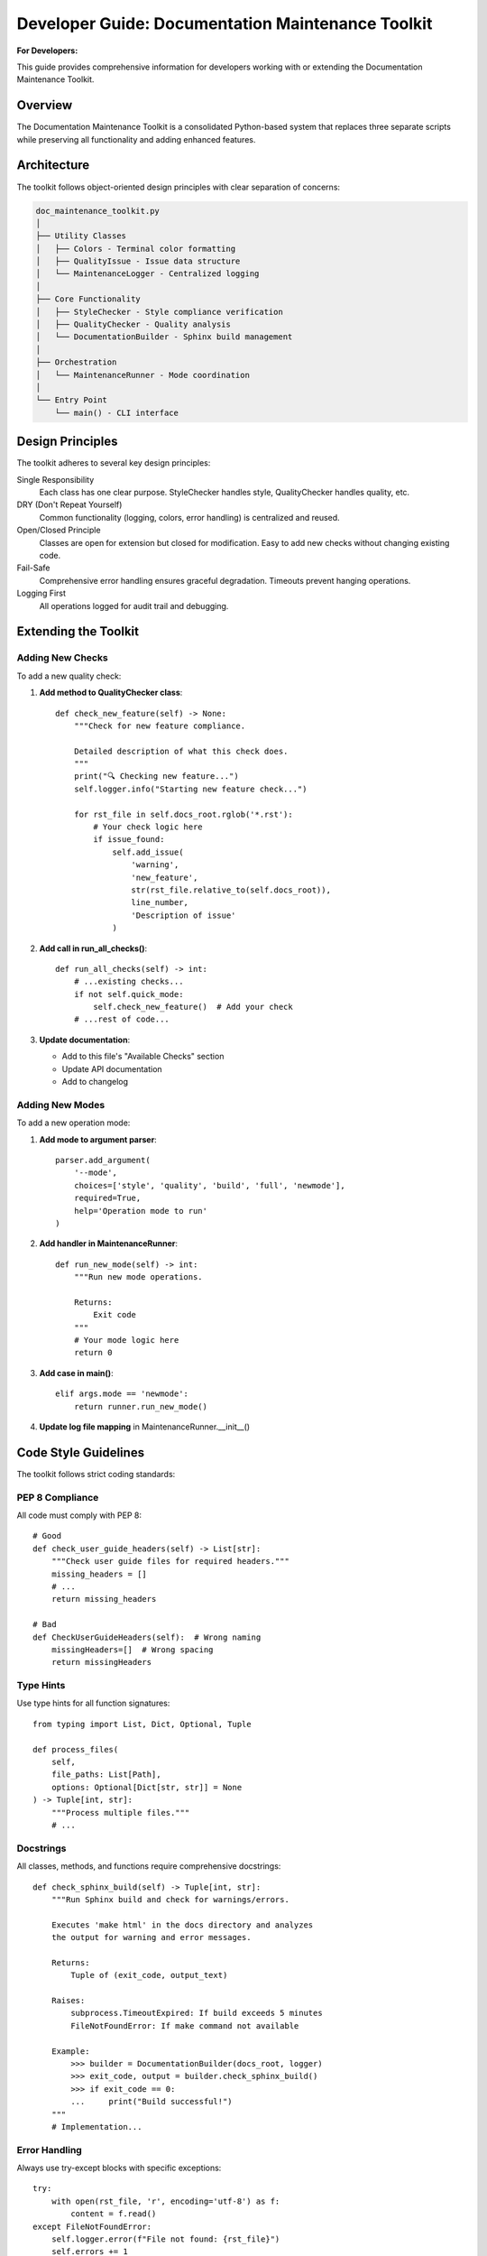 .. _developer_guide_doc_maintenance:

========================================================
Developer Guide: Documentation Maintenance Toolkit
========================================================

**For Developers:**

This guide provides comprehensive information for developers working with
or extending the Documentation Maintenance Toolkit.

Overview
========

The Documentation Maintenance Toolkit is a consolidated Python-based system
that replaces three separate scripts while preserving all functionality and
adding enhanced features.

Architecture
============

The toolkit follows object-oriented design principles with clear separation
of concerns:

.. code-block:: text

   doc_maintenance_toolkit.py
   │
   ├── Utility Classes
   │   ├── Colors - Terminal color formatting
   │   ├── QualityIssue - Issue data structure
   │   └── MaintenanceLogger - Centralized logging
   │
   ├── Core Functionality
   │   ├── StyleChecker - Style compliance verification
   │   ├── QualityChecker - Quality analysis
   │   └── DocumentationBuilder - Sphinx build management
   │
   ├── Orchestration
   │   └── MaintenanceRunner - Mode coordination
   │
   └── Entry Point
       └── main() - CLI interface

Design Principles
=================

The toolkit adheres to several key design principles:

Single Responsibility
    Each class has one clear purpose. StyleChecker handles style,
    QualityChecker handles quality, etc.

DRY (Don't Repeat Yourself)
    Common functionality (logging, colors, error handling) is
    centralized and reused.

Open/Closed Principle
    Classes are open for extension but closed for modification.
    Easy to add new checks without changing existing code.

Fail-Safe
    Comprehensive error handling ensures graceful degradation.
    Timeouts prevent hanging operations.

Logging First
    All operations logged for audit trail and debugging.

Extending the Toolkit
======================

Adding New Checks
-----------------

To add a new quality check:

1. **Add method to QualityChecker class**::

       def check_new_feature(self) -> None:
           """Check for new feature compliance.
           
           Detailed description of what this check does.
           """
           print("🔍 Checking new feature...")
           self.logger.info("Starting new feature check...")
           
           for rst_file in self.docs_root.rglob('*.rst'):
               # Your check logic here
               if issue_found:
                   self.add_issue(
                       'warning',
                       'new_feature',
                       str(rst_file.relative_to(self.docs_root)),
                       line_number,
                       'Description of issue'
                   )

2. **Add call in run_all_checks()**::

       def run_all_checks(self) -> int:
           # ...existing checks...
           if not self.quick_mode:
               self.check_new_feature()  # Add your check
           # ...rest of code...

3. **Update documentation**:
   
   - Add to this file's "Available Checks" section
   - Update API documentation
   - Add to changelog

Adding New Modes
----------------

To add a new operation mode:

1. **Add mode to argument parser**::

       parser.add_argument(
           '--mode',
           choices=['style', 'quality', 'build', 'full', 'newmode'],
           required=True,
           help='Operation mode to run'
       )

2. **Add handler in MaintenanceRunner**::

       def run_new_mode(self) -> int:
           """Run new mode operations.
           
           Returns:
               Exit code
           """
           # Your mode logic here
           return 0

3. **Add case in main()**::

       elif args.mode == 'newmode':
           return runner.run_new_mode()

4. **Update log file mapping** in MaintenanceRunner.__init__()

Code Style Guidelines
=====================

The toolkit follows strict coding standards:

PEP 8 Compliance
----------------

All code must comply with PEP 8::

    # Good
    def check_user_guide_headers(self) -> List[str]:
        """Check user guide files for required headers."""
        missing_headers = []
        # ...
        return missing_headers
    
    # Bad
    def CheckUserGuideHeaders(self):  # Wrong naming
        missingHeaders=[]  # Wrong spacing
        return missingHeaders

Type Hints
----------

Use type hints for all function signatures::

    from typing import List, Dict, Optional, Tuple
    
    def process_files(
        self, 
        file_paths: List[Path],
        options: Optional[Dict[str, str]] = None
    ) -> Tuple[int, str]:
        """Process multiple files."""
        # ...

Docstrings
----------

All classes, methods, and functions require comprehensive docstrings::

    def check_sphinx_build(self) -> Tuple[int, str]:
        """Run Sphinx build and check for warnings/errors.
        
        Executes 'make html' in the docs directory and analyzes
        the output for warning and error messages.
        
        Returns:
            Tuple of (exit_code, output_text)
            
        Raises:
            subprocess.TimeoutExpired: If build exceeds 5 minutes
            FileNotFoundError: If make command not available
        
        Example:
            >>> builder = DocumentationBuilder(docs_root, logger)
            >>> exit_code, output = builder.check_sphinx_build()
            >>> if exit_code == 0:
            ...     print("Build successful!")
        """
        # Implementation...

Error Handling
--------------

Always use try-except blocks with specific exceptions::

    try:
        with open(rst_file, 'r', encoding='utf-8') as f:
            content = f.read()
    except FileNotFoundError:
        self.logger.error(f"File not found: {rst_file}")
        self.errors += 1
    except PermissionError:
        self.logger.error(f"Permission denied: {rst_file}")
        self.errors += 1
    except Exception as e:
        self.logger.error(f"Unexpected error reading {rst_file}: {e}")
        self.errors += 1

Logging Best Practices
======================

Logging Levels
--------------

Use appropriate log levels:

.. list-table::
   :widths: 15 85
   :header-rows: 1

   * - Level
     - Usage
   * - DEBUG
     - Detailed diagnostic information (not currently used)
   * - INFO
     - General informational messages
   * - WARNING
     - Non-critical issues that should be reviewed
   * - ERROR
     - Critical issues that prevent operation

Example::

    self.logger.info("Starting quality check...")
    self.logger.warning(f"Large file detected: {line_count} lines")
    self.logger.error(f"Build failed with exit code {exit_code}")

Log Messages
------------

Write clear, actionable log messages::

    # Good
    self.logger.info(f"Checking {len(files)} documentation files")
    self.logger.error(f"Missing header in {file_name} - Expected: **For Users:**")
    
    # Bad
    self.logger.info("Starting")  # Too vague
    self.logger.error("Error")  # No context

Testing Guidelines
==================

Unit Testing
------------

Write tests for all new functionality::

    import unittest
    from pathlib import Path
    from doc_maintenance_toolkit import StyleChecker
    
    class TestStyleChecker(unittest.TestCase):
        def setUp(self):
            self.docs_root = Path('test_docs')
            self.logger = logging.getLogger('test')
            self.checker = StyleChecker(
                self.docs_root,
                self.logger,
                quiet=True
            )
        
        def test_user_guide_header_detection(self):
            """Test that user guide headers are detected correctly."""
            # Create test file
            test_file = self.docs_root / 'user_guide' / 'test.rst'
            test_file.parent.mkdir(parents=True, exist_ok=True)
            test_file.write_text('**For Users:** Test content')
            
            # Run check
            missing = self.checker.check_user_guide_headers()
            
            # Verify
            self.assertEqual(len(missing), 0)
        
        def tearDown(self):
            # Cleanup test files
            shutil.rmtree(self.docs_root)

Integration Testing
-------------------

Test mode interactions::

    def test_full_maintenance_mode(self):
        """Test that full maintenance runs all checks."""
        args = argparse.Namespace(
            mode='full',
            quick=False,
            quiet=True,
            verbose=False,
            open=False
        )
        
        runner = MaintenanceRunner(repo_root, args)
        exit_code = runner.run_full_maintenance()
        
        # Verify all logs created
        self.assertTrue((repo_root / '.logs' / 'doc_full_maintenance.log').exists())

Performance Considerations
==========================

File Reading
------------

Read files efficiently::

    # Good - Read once
    with open(file_path, 'r', encoding='utf-8') as f:
        content = f.read()
    # Process content...
    
    # Bad - Multiple reads
    with open(file_path, 'r') as f:
        lines = f.readlines()
    with open(file_path, 'r') as f:
        content = f.read()

Subprocess Timeouts
-------------------

Always set timeouts on subprocess calls::

    result = subprocess.run(
        ['make', 'html'],
        timeout=300,  # 5 minute maximum
        capture_output=True
    )

Caching
-------

Cache expensive operations::

    class MaintenanceLogger:
        def __init__(self, repo_root: Path):
            self._loggers: Dict[str, logging.Logger] = {}
        
        def get_logger(self, name: str) -> logging.Logger:
            if name in self._loggers:
                return self._loggers[name]  # Return cached
            
            logger = self._create_logger(name)
            self._loggers[name] = logger
            return logger

Security Best Practices
=======================

Path Validation
---------------

Always validate paths before use::

    def _validate_path(self, path: Path) -> bool:
        """Validate that path is within allowed directory."""
        try:
            # Resolve to absolute path
            abs_path = path.resolve()
            
            # Check it's within docs_root
            if not str(abs_path).startswith(str(self.docs_root.resolve())):
                self.logger.error(f"Path outside docs root: {path}")
                return False
            
            return True
        except Exception as e:
            self.logger.error(f"Invalid path: {path} - {e}")
            return False

Subprocess Safety
-----------------

Use list form, not string form::

    # Good - List form prevents shell injection
    subprocess.run(['make', 'html'], cwd=docs_root)
    
    # Bad - String form vulnerable to injection
    subprocess.run('make html', shell=True)  # NEVER DO THIS

Input Sanitization
------------------

Sanitize all user input::

    def parse_arguments(self) -> argparse.Namespace:
        parser = argparse.ArgumentParser()
        parser.add_argument(
            '--mode',
            choices=['style', 'quality', 'build', 'full'],  # Whitelist
            required=True
        )
        return parser.parse_args()

Common Pitfalls
===============

File Encoding
-------------

Always specify encoding::

    # Good
    with open(file, 'r', encoding='utf-8') as f:
        content = f.read()
    
    # Bad - Platform dependent
    with open(file, 'r') as f:
        content = f.read()

Path Separators
---------------

Use Path objects, not string concatenation::

    # Good
    file_path = docs_root / 'user_guide' / 'file.rst'
    
    # Bad - Won't work on Windows
    file_path = docs_root + '/user_guide/file.rst'

Exception Handling
------------------

Don't catch all exceptions blindly::

    # Good - Specific exceptions
    try:
        result = risky_operation()
    except ValueError as e:
        self.logger.error(f"Invalid value: {e}")
    except FileNotFoundError:
        self.logger.error("File not found")
    
    # Bad - Hides bugs
    try:
        result = risky_operation()
    except:  # Too broad
        pass  # Swallows all errors

Debugging Tips
==============

Enable Verbose Mode
-------------------

Use ``--verbose`` for detailed output::

    python doc_maintenance_toolkit.py --mode quality --verbose

Check Log Files
---------------

Always check logs for detailed information::

    tail -f .logs/doc_quality_check.log

Add Debug Statements
--------------------

Temporarily add debug logging::

    self.logger.debug(f"Processing file: {file_path}")
    self.logger.debug(f"Current state: {self.stats}")

Use Python Debugger
-------------------

Insert breakpoints for investigation::

    import pdb
    
    def check_quality(self):
        pdb.set_trace()  # Debugger will stop here
        # ... rest of code

Contributing
============

To contribute to the toolkit:

1. **Fork and Clone**
   
   Fork the repository and clone your fork

2. **Create Feature Branch**
   
   ::
   
       git checkout -b feature/new-check

3. **Make Changes**
   
   - Follow code style guidelines
   - Add comprehensive docstrings
   - Include type hints
   - Write unit tests

4. **Test Thoroughly**
   
   ::
   
       python -m pytest tests/
       python doc_maintenance_toolkit.py --mode full

5. **Update Documentation**
   
   - Update this developer guide
   - Update API documentation
   - Add changelog entry

6. **Submit Pull Request**
   
   Include:
   
   - Clear description of changes
   - Test results
   - Documentation updates

Related Documentation
=====================

.. seealso::

   :doc:`../api/doc_maintenance_toolkit`
      Complete API reference
   
   :doc:`documentation_style_guide`
      Project documentation standards
   
   :doc:`../user_guide/documentation_quickstart`
      User guide for documentation

Changelog
=========

Version 1.0.0 (2025-10-30)
--------------------------

Initial consolidated release:

- Merged check_docs_style.sh functionality
- Merged check_documentation_quality.py functionality
- Merged doc_maintenance_commands.sh functionality
- Added enhanced logging system
- Added multiple operation modes
- Added command-line options (quiet, verbose, quick)
- Comprehensive Sphinx documentation
- 100% docstring coverage
- Full type hint coverage

Future Enhancements
===================

Planned features for future versions:

- JSON output format for machine parsing
- Parallel file processing for large doc sets
- Configuration file support (.docmaintrc)
- Plugin system for custom checks
- Integration with git hooks
- HTML report generation
- Metrics dashboard

Questions or Issues?
====================

For questions, issues, or contributions:

- Check existing documentation
- Review code comments
- Check log files
- Contact: RePORTaLiN Development Team

Version
=======

.. versionadded:: 1.0.0
   Initial developer guide for consolidated toolkit.

See Also
========

* :ref:`genindex`
* :ref:`modindex`
* :ref:`search`

